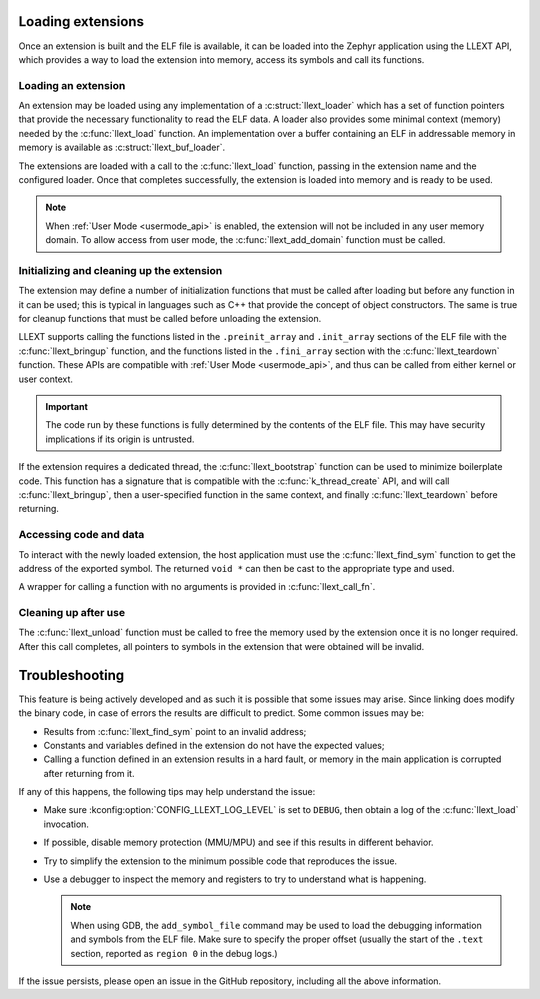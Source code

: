 Loading extensions
##################

Once an extension is built and the ELF file is available, it can be loaded into
the Zephyr application using the LLEXT API, which provides a way to load the
extension into memory, access its symbols and call its functions.

Loading an extension
====================

An extension may be loaded using any implementation of a :c:struct:`llext_loader`
which has a set of function pointers that provide the necessary functionality
to read the ELF data. A loader also provides some minimal context (memory)
needed by the :c:func:`llext_load` function. An implementation over a buffer
containing an ELF in addressable memory in memory is available as
:c:struct:`llext_buf_loader`.

The extensions are loaded with a call to the :c:func:`llext_load` function,
passing in the extension name and the configured loader. Once that completes
successfully, the extension is loaded into memory and is ready to be used.

.. note::
   When :ref:`User Mode <usermode_api>` is enabled, the extension will not be
   included in any user memory domain. To allow access from user mode, the
   :c:func:`llext_add_domain` function must be called.

Initializing and cleaning up the extension
==========================================

The extension may define a number of initialization functions that must be
called after loading but before any function in it can be used; this is typical
in languages such as C++ that provide the concept of object constructors. The
same is true for cleanup functions that must be called before unloading the
extension.

LLEXT supports calling the functions listed in the ``.preinit_array`` and
``.init_array`` sections of the ELF file with the :c:func:`llext_bringup`
function, and the functions listed in the ``.fini_array`` section with the
:c:func:`llext_teardown` function. These APIs are compatible with
:ref:`User Mode <usermode_api>`, and thus can be called from either kernel or
user context.

.. important::
   The code run by these functions is fully determined by the contents of the
   ELF file. This may have security implications if its origin is untrusted.

If the extension requires a dedicated thread, the :c:func:`llext_bootstrap`
function can be used to minimize boilerplate code. This function has a
signature that is compatible with the :c:func:`k_thread_create` API, and will
call :c:func:`llext_bringup`, then a user-specified function in the same
context, and finally :c:func:`llext_teardown` before returning.

Accessing code and data
=======================

To interact with the newly loaded extension, the host application must use the
:c:func:`llext_find_sym` function to get the address of the exported symbol.
The returned ``void *`` can then be cast to the appropriate type and used.

A wrapper for calling a function with no arguments is provided in
:c:func:`llext_call_fn`.

Cleaning up after use
=====================

The :c:func:`llext_unload` function must be called to free the memory used by
the extension once it is no longer required. After this call completes, all
pointers to symbols in the extension that were obtained will be invalid.

Troubleshooting
###############

This feature is being actively developed and as such it is possible that some
issues may arise. Since linking does modify the binary code, in case of errors
the results are difficult to predict. Some common issues may be:

* Results from :c:func:`llext_find_sym` point to an invalid address;

* Constants and variables defined in the extension do not have the expected
  values;

* Calling a function defined in an extension results in a hard fault, or memory
  in the main application is corrupted after returning from it.

If any of this happens, the following tips may help understand the issue:

* Make sure :kconfig:option:`CONFIG_LLEXT_LOG_LEVEL` is set to ``DEBUG``, then
  obtain a log of the :c:func:`llext_load` invocation.

* If possible, disable memory protection (MMU/MPU) and see if this results in
  different behavior.

* Try to simplify the extension to the minimum possible code that reproduces
  the issue.

* Use a debugger to inspect the memory and registers to try to understand what
  is happening.

  .. note::
     When using GDB, the ``add_symbol_file`` command may be used to load the
     debugging information and symbols from the ELF file. Make sure to specify
     the proper offset (usually the start of the ``.text`` section, reported
     as ``region 0`` in the debug logs.)

If the issue persists, please open an issue in the GitHub repository, including
all the above information.

